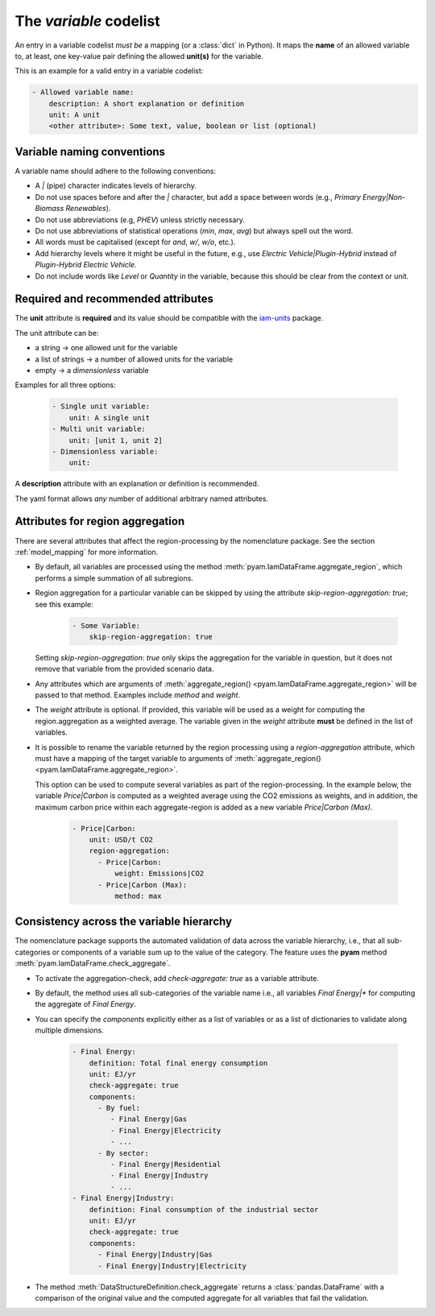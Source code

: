 .. _variable:

The *variable* codelist
=======================

An entry in a variable codelist *must be* a mapping (or a :class:`dict` in Python).
It maps the **name** of an allowed variable to, at least, one key-value pair defining
the allowed **unit(s)** for the variable.

This is an example for a valid entry in a variable codelist:

.. code:: yaml

   - Allowed variable name:
       description: A short explanation or definition
       unit: A unit
       <other attribute>: Some text, value, boolean or list (optional)

.. _variable-guidelines:

Variable naming conventions
---------------------------

A variable name should adhere to the following conventions:

*  A *|* (pipe) character indicates levels of hierarchy.
*  Do not use spaces before and after the *|* character, but add a
   space between words (e.g., *Primary Energy|Non-Biomass Renewables*).
*  Do not use abbreviations (e.g, *PHEV*) unless strictly necessary.
*  Do not use abbreviations of statistical operations (*min*, *max*,
   *avg*) but always spell out the word.
*  All words must be capitalised (except for *and*, *w/*, *w/o*, etc.).
*  Add hierarchy levels where it might be useful in the future, e.g.,
   use *Electric Vehicle|Plugin-Hybrid* instead of *Plugin-Hybrid
   Electric Vehicle*.
*  Do not include words like *Level* or *Quantity* in the variable,
   because this should be clear from the context or unit.

Required and recommended attributes
-----------------------------------

The **unit** attribute is **required** and its value should be compatible with the
`iam-units <https://github.com/iamconsortium/units>`_ package.

The unit attribute can be:

* a string -> one allowed unit for the variable
* a list of strings -> a number of allowed units for the variable
* empty -> a *dimensionless* variable

Examples for all three options:

    .. code:: yaml

      - Single unit variable:
          unit: A single unit
      - Multi unit variable:
          unit: [unit 1, unit 2]
      - Dimensionless variable:
          unit:

A **description** attribute with an explanation or definition is recommended.

The yaml format allows *any* number of additional arbitrary named attributes.

.. _region_aggregation_attributes:

Attributes for region aggregation
---------------------------------

There  are several attributes that affect the region-processing by the nomenclature
package. See the section :ref:`model_mapping` for more information.

* By default, all variables are processed using the method
  :meth:`pyam.IamDataFrame.aggregate_region`, which performs a simple summation of all
  subregions.

* Region aggregation for a particular variable can be skipped by using the attribute
  *skip-region-aggregation: true*; see this example:

    .. code:: yaml

       - Some Variable:
           skip-region-aggregation: true

  Setting *skip-region-aggregation: true* only skips the aggregation for the variable
  in question, but it does not remove that variable from the provided scenario data.

* Any attributes which are arguments of
  :meth:`aggregate_region() <pyam.IamDataFrame.aggregate_region>` will
  be passed to that method. Examples include *method* and *weight*.

* The *weight* attribute is optional. If provided, this variable will be used as a weight for
  computing the region.aggregation as a weighted average. The variable given in the *weight*
  attribute **must** be defined in the list of variables.

* It is possible to rename the variable returned by the region processing using
  a *region-aggregation* attribute, which must have a mapping of the target variable to
  arguments of :meth:`aggregate_region() <pyam.IamDataFrame.aggregate_region>`.

  This option can be used to compute several variables as part of the region-processing.
  In the example below, the variable *Price|Carbon* is computed as a weighted average
  using the CO2 emissions as weights, and in addition, the maximum carbon price within
  each aggregate-region is added as a new variable *Price|Carbon (Max)*.

    .. code:: yaml

        - Price|Carbon:
            unit: USD/t CO2
            region-aggregation:
              - Price|Carbon:
                  weight: Emissions|CO2
              - Price|Carbon (Max):
                  method: max

Consistency across the variable hierarchy
-----------------------------------------

The nomenclature package supports the automated validation of data across the
variable hierarchy, i.e., that all sub-categories or components of a variable
sum up to the value of the category. The feature uses the **pyam** method
:meth:`pyam.IamDataFrame.check_aggregate`.

* To activate the aggregation-check, add *check-aggregate: true* as a variable attribute.

* By default, the method uses all sub-categories of the variable name
  i.e., all variables `Final Energy|*` for computing the aggregate of `Final Energy`.

* You can specify the *components* explicitly either as a list of variables
  or as a list of dictionaries to validate along multiple dimensions.

    .. code:: yaml

        - Final Energy:
            definition: Total final energy consumption
            unit: EJ/yr
            check-aggregate: true
            components:
              - By fuel:
                 - Final Energy|Gas
                 - Final Energy|Electricity
                 - ...
              - By sector:
                 - Final Energy|Residential
                 - Final Energy|Industry
                 - ...
        - Final Energy|Industry:
            definition: Final consumption of the industrial sector
            unit: EJ/yr
            check-aggregate: true
            components:
              - Final Energy|Industry|Gas
              - Final Energy|Industry|Electricity

* The method :meth:`DataStructureDefinition.check_aggregate` returns a
  :class:`pandas.DataFrame` with a comparison of the original value and the computed
  aggregate for all variables that fail the validation.
